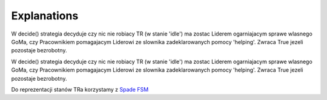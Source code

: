 Explanations
============

W decide() strategia decyduje czy nic nie robiacy TR (w stanie 'idle') ma zostac Liderem ogarniajacym sprawe wlasnego
GoMa, czy Pracownikiem pomagajacym Liderowi ze slownika zadeklarowanych pomocy 'helping'. Zwraca True jezeli pozostaje
bezrobotny.

W decide() strategia decyduje czy nic nie robiacy TR (w stanie 'idle') ma zostac Liderem ogarniajacym sprawe wlasnego
GoMa, czy Pracownikiem pomagajacym Liderowi ze slownika zadeklarowanych pomocy 'helping'. Zwraca True jezeli pozostaje
bezrobotny.

Do reprezentacji stanów TRa korzystamy z `Spade FSM <https://spade-mas.readthedocs.io/en/latest/behaviours.html?highlight=state#finite-state-machine-behaviour>`_